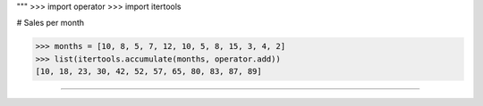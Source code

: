 """
>>> import operator
>>> import itertools

# Sales per month

>>> months = [10, 8, 5, 7, 12, 10, 5, 8, 15, 3, 4, 2]
>>> list(itertools.accumulate(months, operator.add))
[10, 18, 23, 30, 42, 52, 57, 65, 80, 83, 87, 89]

""""